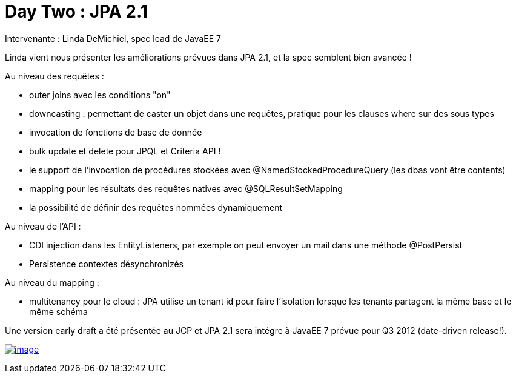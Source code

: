 = Day Two : JPA 2.1
:published_at: 2011-10-08
:hp-tags: JavaOne

Intervenante : Linda DeMichiel, spec lead de JavaEE 7

Linda vient nous présenter les améliorations prévues dans JPA 2.1, et la spec semblent bien avancée !

Au niveau des requêtes :

* outer joins avec les conditions "on"
* downcasting : permettant de caster un objet dans une requêtes, pratique pour les clauses where sur des sous types
* invocation de fonctions de base de donnée
* bulk update et delete pour JPQL et Criteria API !
* le support de l'invocation de procédures stockées avec @NamedStockedProcedureQuery (les dbas vont être contents)
* mapping pour les résultats des requêtes natives avec @SQLResultSetMapping
* la possibilité de définir des requêtes nommées dynamiquement

Au niveau de l'API :

* CDI injection dans les EntityListeners, par exemple on peut envoyer un mail dans une méthode @PostPersist
* Persistence contextes désynchronizés

Au niveau du mapping :

* multitenancy pour le cloud : JPA utilise un tenant id pour faire l'isolation lorsque les tenants partagent la même base et le même schéma

Une version early draft a été présentée au JCP et JPA 2.1 sera intégre à JavaEE 7 prévue pour Q3 2012 (date-driven release!).

http://javaonemorething.files.wordpress.com/2011/10/jpa21.jpg[image:http://javaonemorething.files.wordpress.com/2011/10/jpa21.jpg?w=300[image,title="jpa21"]]
